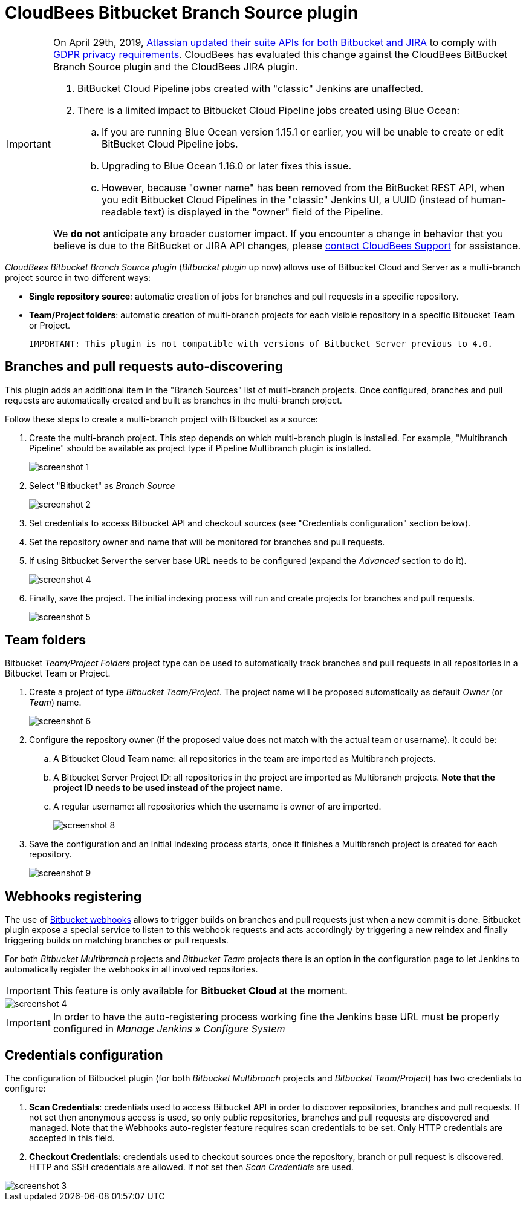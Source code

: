 = CloudBees Bitbucket Branch Source plugin

[IMPORTANT]
=====================================================================
On April 29th, 2019, link:https://developer.atlassian.com/cloud/bitbucket/bbc-gdpr-api-migration-guide/[Atlassian updated their suite APIs for both Bitbucket and JIRA] to comply with link:https://eugdpr.org[GDPR privacy requirements]. CloudBees has evaluated this change against the CloudBees BitBucket Branch Source plugin and the CloudBees JIRA plugin.

. BitBucket Cloud Pipeline jobs created with "classic" Jenkins are unaffected.
. There is a limited impact to Bitbucket Cloud Pipeline jobs created using Blue Ocean:
.. If you are running Blue Ocean version 1.15.1 or earlier, you will be unable to create or edit BitBucket Cloud Pipeline jobs.
.. Upgrading to Blue Ocean 1.16.0 or later fixes this issue.
.. However, because "owner name" has been removed from the BitBucket REST API, when you edit Bitbucket Cloud Pipelines in the "classic" Jenkins UI, a UUID (instead of human-readable text) is displayed in the "owner" field of the Pipeline.

We *do not* anticipate any broader customer impact. If you encounter a change in behavior that you believe is due to the BitBucket or JIRA API changes, please link:https://support.cloudbees.com/hc/en-us[contact CloudBees Support] for assistance.
=====================================================================

[id=bitbucket-sect-intro]

_CloudBees Bitbucket Branch Source plugin_ (_Bitbucket plugin_ up now) allows use of Bitbucket Cloud and Server
as a multi-branch project source in two different ways:

 * *Single repository source*: automatic creation of jobs for branches and pull requests in a specific repository.
 * *Team/Project folders*: automatic creation of multi-branch projects for each visible repository in a specific Bitbucket Team or Project.

 IMPORTANT: This plugin is not compatible with versions of Bitbucket Server previous to 4.0.

[id=bitbucket-scm-source]
== Branches and pull requests auto-discovering

This plugin adds an additional item in the "Branch Sources" list of multi-branch projects.
Once configured, branches and pull requests are automatically created and built as branches in the multi-branch project.

Follow these steps to create a multi-branch project with Bitbucket as a source:

. Create the multi-branch project. This step depends on which multi-branch plugin is installed.
For example, "Multibranch Pipeline" should be available as project type if Pipeline Multibranch plugin is installed.
+
image::images/screenshot-1.png[scaledwidth=90%]

. Select "Bitbucket" as _Branch Source_
+
image::images/screenshot-2.png[scaledwidth=90%]

. Set credentials to access Bitbucket API and checkout sources (see "Credentials configuration" section below).
. Set the repository owner and name that will be monitored for branches and pull requests.
. If using Bitbucket Server the server base URL needs to be configured (expand the _Advanced_ section to do it).
+
image::bitbucket-screenshots/screenshot-4.png[scaledwidth=90%]

. Finally, save the project. The initial indexing process will run and create projects for branches and pull requests.
+
image::bitbucket-screenshots/screenshot-5.png[scaledwidth=90%]

[id=bitbucket-scm-navigator]
== Team folders

Bitbucket _Team/Project Folders_ project type can be used to automatically track branches and pull requests in all repositories
in a Bitbucket Team or Project.

. Create a project of type _Bitbucket Team/Project_. The project name will be proposed automatically as default _Owner_ (or _Team_) name.
+
image::bitbucket-screenshots/screenshot-6.png[scaledwidth=90%]

. Configure the repository owner (if the proposed value does not match with the actual team or username). It could be:
.. A Bitbucket Cloud Team name: all repositories in the team are imported as Multibranch projects.
.. A Bitbucket Server Project ID: all repositories in the project are imported as Multibranch projects. *Note that the project ID needs to be used instead of the project name*.
.. A regular username: all repositories which the username is owner of are imported.
+
image::bitbucket-screenshots/screenshot-8.png[scaledwidth=90%]

. Save the configuration and an initial indexing process starts, once it finishes a Multibranch
project is created for each repository.
+
image::bitbucket-screenshots/screenshot-9.png[scaledwidth=90%]

[id=bitbucket-webhooks]
== Webhooks registering

The use of https://confluence.atlassian.com/bitbucket/manage-webhooks-735643732.html[Bitbucket webhooks]
allows to trigger builds on branches and pull requests just when a new commit is done. Bitbucket plugin expose a special
service to listen to this webhook requests and acts accordingly by triggering a new reindex and finally
triggering builds on matching branches or pull requests.

For both _Bitbucket Multibranch_ projects and _Bitbucket Team_ projects there is an option in the configuration page
to let Jenkins to automatically register the webhooks in all involved repositories.

IMPORTANT: This feature is only available for *Bitbucket Cloud* at the moment.

image::bitbucket-screenshots/screenshot-4.png[scaledwidth=90%]

IMPORTANT: In order to have the auto-registering process working fine the Jenkins base URL must be
properly configured in _Manage Jenkins_ » _Configure System_

[id=bitbucket-creds-config]
== Credentials configuration

The configuration of Bitbucket plugin (for both _Bitbucket Multibranch_ projects and _Bitbucket Team/Project_) has
two credentials to configure:

. *Scan Credentials*: credentials used to access Bitbucket API in order to discover repositories, branches and pull requests.
If not set then anonymous access is used, so only public repositories, branches and pull requests are discovered and managed. Note that the
Webhooks auto-register feature requires scan credentials to be set. Only HTTP credentials are accepted in this field.
. *Checkout Credentials*: credentials used to checkout sources once the repository, branch or pull request is discovered. HTTP and SSH credentials
are allowed. If not set then _Scan Credentials_ are used.

image::bitbucket-screenshots/screenshot-3.png[scaledwidth=90%]
